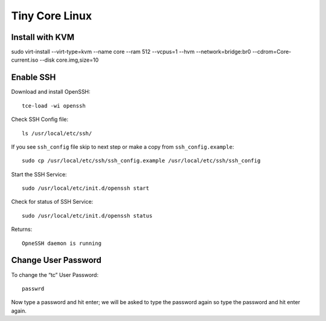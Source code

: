 Tiny Core Linux
===============

Install with KVM
----------------
sudo virt-install --virt-type=kvm --name core --ram 512 --vcpus=1 --hvm --network=bridge:br0 --cdrom=Core-current.iso --disk core.img,size=10

Enable SSH
----------
Download and install OpenSSH::

    tce-load -wi openssh
    
Check SSH Config file::

    ls /usr/local/etc/ssh/

If you see ``ssh_config`` file skip to next step or make a copy from ``ssh_config.example``::

    sudo cp /usr/local/etc/ssh/ssh_config.example /usr/local/etc/ssh/ssh_config

Start the SSH Service::

    sudo /usr/local/etc/init.d/openssh start

Check for status of SSH Service::

    sudo /usr/local/etc/init.d/openssh status

Returns::

    OpneSSH daemon is running


Change User Password
--------------------
To change the “tc” User Password::

    passwrd

Now type a password and hit enter; we will be asked to type the password again so type the password and hit enter again.

